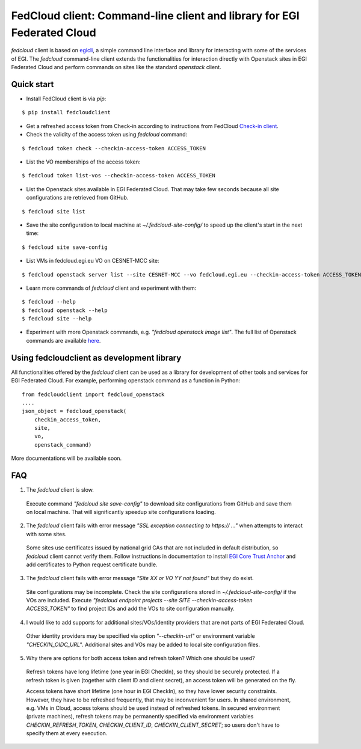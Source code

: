 =========================================================================
FedCloud client:  Command-line client and library for EGI Federated Cloud
=========================================================================

*fedcloud* client is based on `egicli <https://github.com/EGI-Foundation/egicli>`_, a simple command line interface
and library for interacting with some of the services of EGI. The *fedcloud* command-line client extends the
functionalities for interaction directly with Openstack sites in EGI Federated Cloud and perform commands on sites
like the standard *openstack* client.

Quick start
===========

- Install FedCloud client is via *pip*:

::

   $ pip install fedcloudclient

- Get a refreshed access token from Check-in according to instructions from
  FedCloud `Check-in client <https://aai.egi.eu/fedcloud/>`_.

- Check the validity of the access token using *fedcloud* command:

::

   $ fedcloud token check --checkin-access-token ACCESS_TOKEN

- List the VO memberships of the access token:

::

   $ fedcloud token list-vos --checkin-access-token ACCESS_TOKEN

- List the Openstack sites available in EGI Federated Cloud. That may take few seconds because all site configurations
  are retrieved from GitHub.

::

    $ fedcloud site list


- Save the site configuration to local machine at *~/.fedcloud-site-config/* to speed up the client's start in the next
  time:

::

    $ fedcloud site save-config

- List VMs in fedcloud.egi.eu VO on CESNET-MCC site:

::

    $ fedcloud openstack server list --site CESNET-MCC --vo fedcloud.egi.eu --checkin-access-token ACCESS_TOKEN

- Learn more commands of *fedcloud* client and experiment with them:

::

    $ fedcloud --help
    $ fedcloud openstack --help
    $ fedcloud site --help

- Experiment with more Openstack commands, e.g. *"fedcloud openstack image list"*. The full list of Openstack commands
  are available `here <https://docs.openstack.org/python-openstackclient/latest/cli/command-list.html>`_.

Using fedcloudclient as development library
===========================================

All functionalities offered by the *fedcloud* client can be used as a library for development of other tools and
services for EGI Federated Cloud. For example, performing openstack command as a function in Python:

::

    from fedcloudclient import fedcloud_openstack
    ....
    json_object = fedcloud_openstack(
        checkin_access_token,
        site,
        vo,
        openstack_command)

More documentations will be available soon.

FAQ
===

1. The *fedcloud* client is slow.

 Execute command *"fedcloud site save-config"* to download site configurations from GitHub and save them on local machine.
 That will significantly speedup site configurations loading.

2. The *fedcloud* client fails with error message *"SSL exception connecting to https:// ..."* when attempts to
   interact with some sites.

  Some sites use certificates issued by national grid CAs that are not included in default distribution, so *fedcloud*
  client cannot verify them. Follow instructions in documentation to install `EGI Core Trust Anchor
  <http://repository.egi.eu/category/production/cas/>`_ and add certificates to Python request certificate bundle.

3. The *fedcloud* client fails with error message *"Site XX or VO YY not found"* but they do exist.

  Site configurations may be incomplete. Check the site configurations stored in *~/.fedcloud-site-config/* if the VOs
  are included. Execute *"fedcloud endpoint projects --site SITE --checkin-access-token ACCESS_TOKEN"* to find project
  IDs and add the VOs to site configuration manually.

4. I would like to add supports for additional sites/VOs/identity providers that are not parts of EGI Federated Cloud.

  Other identity providers may be specified via option *"--checkin-url"* or environment variable *"CHECKIN_OIDC_URL"*.
  Additional sites and VOs may be added to local site configuration files.

5. Why there are options for both access token and refresh token? Which one should be used?

  Refresh tokens have long lifetime (one year in EGI CheckIn), so they should be securely protected. If a refresh token
  is given (together with client ID and client secret), an access token will be generated on the fly.

  Access tokens have short lifetime (one hour in EGI CheckIn), so they have lower security constraints. However, they
  have to be refreshed frequently, that may be inconvenient for users. In shared environment, e.g. VMs in Cloud,
  access tokens should be used instead of refreshed tokens. In secured environment (private machines), refresh tokens
  may be permanently specified via environment variables *CHECKIN_REFRESH_TOKEN*, *CHECKIN_CLIENT_ID*,
  *CHECKIN_CLIENT_SECRET*; so users don't have to specify them at every execution.




